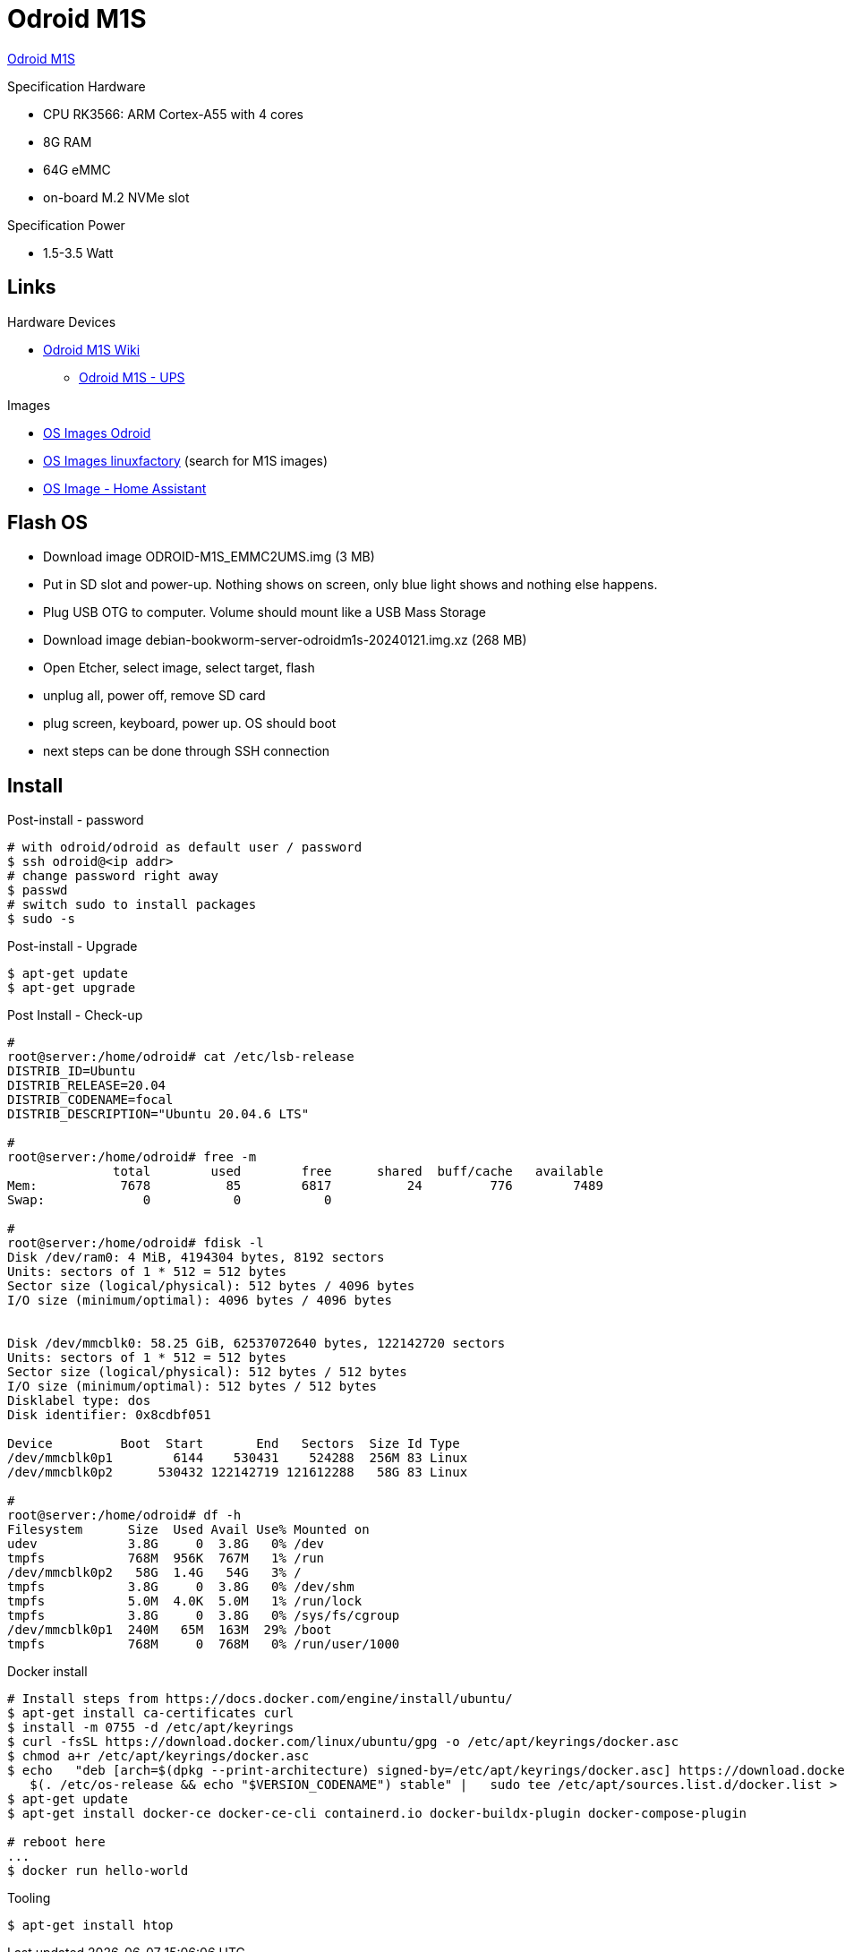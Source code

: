 = Odroid M1S

link:https://www.hardkernel.com/shop/odroid-m1s-with-8gbyte-ram/[Odroid M1S]

.Specification Hardware
* CPU RK3566: ARM Cortex-A55 with 4 cores
* 8G RAM
* 64G eMMC
* on-board M.2 NVMe slot

.Specification Power
* 1.5-3.5 Watt

== Links

.Hardware Devices
* link:https://wiki.odroid.com/odroid-m1s/odroid-m1s[Odroid M1S Wiki]
** link:https://wiki.odroid.com/accessory/power_supply_battery/m1s_ups[Odroid M1S - UPS]

.Images
* link:https://dn.odroid.com/RK3566/ODROID-M1S/[OS Images Odroid]
* link:https://ppa.linuxfactory.or.kr/images/raw/arm64[OS Images linuxfactory] (search for M1S images)
* link:https://github.com/home-assistant/operating-system/blob/dev/Documentation/boards/hardkernel/odroid-m1s.md[OS Image - Home Assistant]

== Flash OS

* Download image ODROID-M1S_EMMC2UMS.img (3 MB)
* Put in SD slot and power-up. Nothing shows on screen, only blue light shows and nothing else happens.
* Plug USB OTG to computer. Volume should mount like a USB Mass Storage
* Download image debian-bookworm-server-odroidm1s-20240121.img.xz (268 MB)
* Open Etcher, select image, select target, flash
* unplug all, power off, remove SD card
* plug screen, keyboard, power up. OS should boot
* next steps can be done through SSH connection

== Install

.Post-install - password
[source,bash]
----
# with odroid/odroid as default user / password
$ ssh odroid@<ip addr>
# change password right away
$ passwd
# switch sudo to install packages
$ sudo -s
----

.Post-install - Upgrade
[source,bash]
----
$ apt-get update
$ apt-get upgrade
----

.Post Install - Check-up
[source,bash]
----
# 
root@server:/home/odroid# cat /etc/lsb-release
DISTRIB_ID=Ubuntu
DISTRIB_RELEASE=20.04
DISTRIB_CODENAME=focal
DISTRIB_DESCRIPTION="Ubuntu 20.04.6 LTS"

#
root@server:/home/odroid# free -m
              total        used        free      shared  buff/cache   available
Mem:           7678          85        6817          24         776        7489
Swap:             0           0           0

#
root@server:/home/odroid# fdisk -l
Disk /dev/ram0: 4 MiB, 4194304 bytes, 8192 sectors
Units: sectors of 1 * 512 = 512 bytes
Sector size (logical/physical): 512 bytes / 4096 bytes
I/O size (minimum/optimal): 4096 bytes / 4096 bytes


Disk /dev/mmcblk0: 58.25 GiB, 62537072640 bytes, 122142720 sectors
Units: sectors of 1 * 512 = 512 bytes
Sector size (logical/physical): 512 bytes / 512 bytes
I/O size (minimum/optimal): 512 bytes / 512 bytes
Disklabel type: dos
Disk identifier: 0x8cdbf051

Device         Boot  Start       End   Sectors  Size Id Type
/dev/mmcblk0p1        6144    530431    524288  256M 83 Linux
/dev/mmcblk0p2      530432 122142719 121612288   58G 83 Linux

# 
root@server:/home/odroid# df -h
Filesystem      Size  Used Avail Use% Mounted on
udev            3.8G     0  3.8G   0% /dev
tmpfs           768M  956K  767M   1% /run
/dev/mmcblk0p2   58G  1.4G   54G   3% /
tmpfs           3.8G     0  3.8G   0% /dev/shm
tmpfs           5.0M  4.0K  5.0M   1% /run/lock
tmpfs           3.8G     0  3.8G   0% /sys/fs/cgroup
/dev/mmcblk0p1  240M   65M  163M  29% /boot
tmpfs           768M     0  768M   0% /run/user/1000
----

.Docker install
[source,bash]
----
# Install steps from https://docs.docker.com/engine/install/ubuntu/
$ apt-get install ca-certificates curl
$ install -m 0755 -d /etc/apt/keyrings
$ curl -fsSL https://download.docker.com/linux/ubuntu/gpg -o /etc/apt/keyrings/docker.asc
$ chmod a+r /etc/apt/keyrings/docker.asc
$ echo   "deb [arch=$(dpkg --print-architecture) signed-by=/etc/apt/keyrings/docker.asc] https://download.docker.com/linux/ubuntu \
   $(. /etc/os-release && echo "$VERSION_CODENAME") stable" |   sudo tee /etc/apt/sources.list.d/docker.list > /dev/null
$ apt-get update
$ apt-get install docker-ce docker-ce-cli containerd.io docker-buildx-plugin docker-compose-plugin

# reboot here
...
$ docker run hello-world
----

.Tooling
[source,bash]
----
$ apt-get install htop
----

